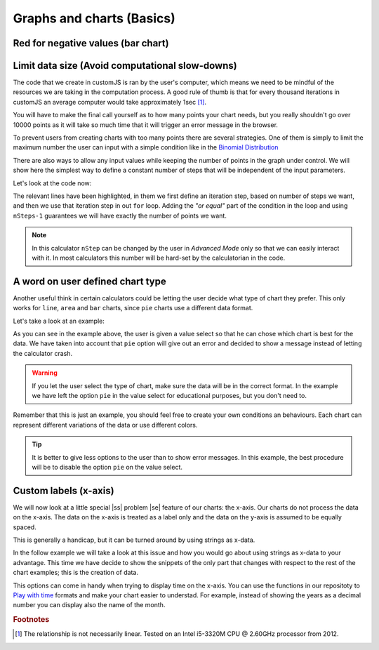 .. |ss| raw:: html

   <strike>

.. |se| raw:: html

   </strike>

.. _graphChart:
Graphs and charts (Basics)
==========================

Red for negative values (bar chart)
-----------------------------------


Limit data size (Avoid computational slow-downs)
------------------------------------------------

The code that we create in customJS is ran by the user's computer, which means we need to be mindful of the resources we are taking in the computation process. A good rule of thumb is that for every thousand iterations in customJS an average computer would take approximately 1sec [#f1]_. 

You will have to make the final call yourself as to how many points your chart needs, but you really shouldn't go over 10000 points as it will take so much time that it will trigger an error message in the browser. 

To prevent users from creating charts with too many points there are several strategies. One of them is simply to limit the maximum number the user can input with a simple condition like in the `Binomial Distribution <https://bb.omnicalculator.com/#/calculators/461>`__ 

There are also ways to allow any input values while keeping the number of points in the graph under control. We will show here the simplest way to define a constant number of steps that will be independent of the input parameters.

.. seealso::
    We have created a calculator using this code so that you can see the results for yourself. Check it out at `Dynamic Graph (number of points) <https://bb.omnicalculator.com/#/calculators/1968>`__ on BB

Let's look at the code now:

.. code-block:: javascript
    :linenos:
    :emphasize-lines: 9, 10

    'use strict';
    omni.onResult(['a','b','offset','n'],function (ctx){
        var chartData = [],
            n = ctx.getNumberValue('n'),
            a = ctx.getNumberValue('a'),
            b = ctx.getNumberValue('b'),
            offset = ctx.getNumberValue('offset'),
            nSteps = ctx.getNumberValue( 'nSteps'),
            iterStep = mathjs.abs(a-b)/(nSteps-1);
        for(var i = a; i <= b; i += iterStep){
            chartData.push([mathjs.format(i,2), // x-value
                            mathjs.pow(i, n)+offset // y-value
                          ]);
        }
        ctx.addChart({type: 'line', 
                      labels: ['x', 'y1'], 
                      data: chartData,
                      title: "Chart",
                      afterVariable: "",
                      alwaysShown: false 
                    });
    });

The relevant lines have been highlighted, in them we first define an iteration step, based on number of steps we want, and then we use that iteration step in out ``for`` loop. Adding the *"or equal"* part of the condition in the loop and using ``nSteps-1`` guarantees we will have exactly the number of points we want.

.. note:: 
    In this calculator ``nStep`` can be changed by the user in *Advanced Mode* only so that we can easily interact with it. In most calculators this number will be hard-set by the calculatorian in the code.

A word on user defined chart type
---------------------------------

Another useful think in certain calculators could be letting the user decide what type of chart they prefer. This only works for  ``line``, ``area`` and ``bar`` charts, since ``pie`` charts use a different data format.

.. seealso::
    We have created a calculator using this code so that you can see the results for yourself. Check it out at `Dynamic Graphs (chart types) <https://bb.omnicalculator.com/#/calculators/1969>`__ on BB

Let's take a look at an example:

.. code-block:: javascript
    :linenos:
    :emphasize-lines: 3-12, 28-31

    'use strict';

    var aB = omni.createValueSelect({
        y: {"name":"line","value":"0"},
        yN:{"name":"area","value":"1"},
        nY:{"name":"bar" ,"value":"2"},  
        n: {"name":"pie" ,"value":"4"}
    });
    omni.onInit(function(ctx){
        ctx.bindValueSelect(aB, 'chartType');
        ctx.setDefault('chartType', "0");
    });

    omni.onResult(['a','b','offset','n'],function(ctx){
        var chartData = [],
            n = ctx.getNumberValue('n'),
            a = ctx.getNumberValue('a'),
            b = ctx.getNumberValue('b'),
            offset = ctx.getNumberValue('offset'),
            iterStep = mathjs.abs(a-b)/99,
            chartType = ctx.getNumberValue('chartType'),
            chartName = ['line', 'area', 'bar', 'pie'];
        for(var i = a; i <= b; i += iterStep){
            chartData.push([mathjs.format(i,2), // x
                            mathjs.pow(i, n)+offset // y
                          ]);
        }
        ctx.addChart({type: chartName[chartType],
                      labels: ['x', 'y1'],
                      data: chartData,
                      title: "Chart",
                      afterVariable: "",
                      alwaysShown: false 
                    });
    });

As you can see in the example above, the user is given a value select so that he can chose which chart is best for the data. We have taken into account that ``pie`` option will give out an error and decided to show a message instead of letting the calculator crash.

.. warning::
    If you let the user select the type of chart, make sure the data will be in the correct format. In the example we have left the option ``pie`` in the value select for educational purposes, but you don't need to.

Remember that this is just an example, you should feel free to create your own conditions an behaviours. Each chart can represent different variations of the data or use different colors.

.. tip:: 
    It is better to give less options to the user than to show error messages.  In this example, the best procedure will be to disable the option ``pie`` on the value select.

Custom labels (x-axis)
----------------------

We will now look at a little special |ss| problem |se| feature of our charts: the x-axis. Our charts do not process the data on the x-axis. The data on the x-axis is treated as a label only and the data on the y-axis is assumed to be equally spaced. 

This is generally a handicap, but it can be turned around by using strings as x-data.

.. seealso::
    We have created a calculator using this code so that you can see the results for yourself. Check it out at `Dynamic Graphs (X-axis) <https://bb.omnicalculator.com/#/calculators/1970>`__ on BB

In the follow example we will take a look at this issue and how you would go about using strings as x-data to your advantage. This time we have decide to show the snippets of the only part that changes with respect to the rest of the chart examples; this is the creation of data.

.. code-block:: javascript
    :linenos:
    :emphasize-lines: 2-6, 42-46

    'use strict';
    var numberWord = ['zero', 'one', 'two', 'three', 'four', 'five', 
                'six', 'seven', 'eight', 'nine', 'ten', 
                'eleven', 'twelve', 'thirteen', 'fourteen', 'fifteen',
                'sixteen', 'seventeen', 'eighteen', 'nineteen', 'twenty'
                ];
    var aB = omni.createValueSelect({
        y: {"name":"line","value":"0"},
        yN:{"name":"area","value":"1"},
        nY:{"name":"bar" ,"value":"2"},  
    });
    var xAxisVS = omni.createValueSelect({
        y: {"name":"X-Value","value":"1"},
        yN:{"name":"Fake","value":"0"},
    });
    omni.onInit(function(ctx){
        ctx.bindValueSelect(aB, 'chartType');
        ctx.setDefault('chartType', "0");
        ctx.bindValueSelect(xAxisVS, 'xAxis');
        ctx.setDefault('xAxis', "0");
    });

    omni.onResult(['a','b','offset','n'],function(ctx){
    var chartData = [],
        n = ctx.getNumberValue('n'),
        a = ctx.getNumberValue('a'),
        b = ctx.getNumberValue('b'),
        offset = ctx.getNumberValue('offset'),
        iterStep = mathjs.abs(a-b)/19,
        chartType = ctx.getNumberValue('chartType'),
        xAxis = ctx.getNumberValue('xAxis'),
        i=0,
        chartName = ['line', 'area', 'bar', 'pie'];
    if(xAxis){ //x-value
        for(i = a; i <= b; i++){ //~100 points
            chartData.push([mathjs.format(i,2), // x
                            mathjs.pow(i, n)+offset // y
                            ]);
        }
    }
    else{//Words 
        for(i = a; i <= b; i++){ //~100 points
            chartData.push([numberWord[i], // x
                            mathjs.pow(i, n)+offset //y
                            ]);
        }
    }
    ctx.addChart({type: chartName[chartType],
                  labels: ['x', 'y1'],
                  data: chartData,
                  title: "Chart",
                  afterVariable: "",
                  alwaysShown: false
                });
    });

This options can come in handy when trying to display time on the x-axis. You can use the functions in our repositoty to `Play with time <https://github.com/AlGepe/OmniSnippets_JS/tree/master/Code/PlayingWithTime>`__ formats and make your chart easier to understad. For example, instead of showing the years as a decimal number you can display also the name of the month.

.. rubric:: Footnotes

.. [#f1] The relationship is not necessarily linear. Tested on an Intel i5-3320M CPU @ 2.60GHz processor from 2012.
